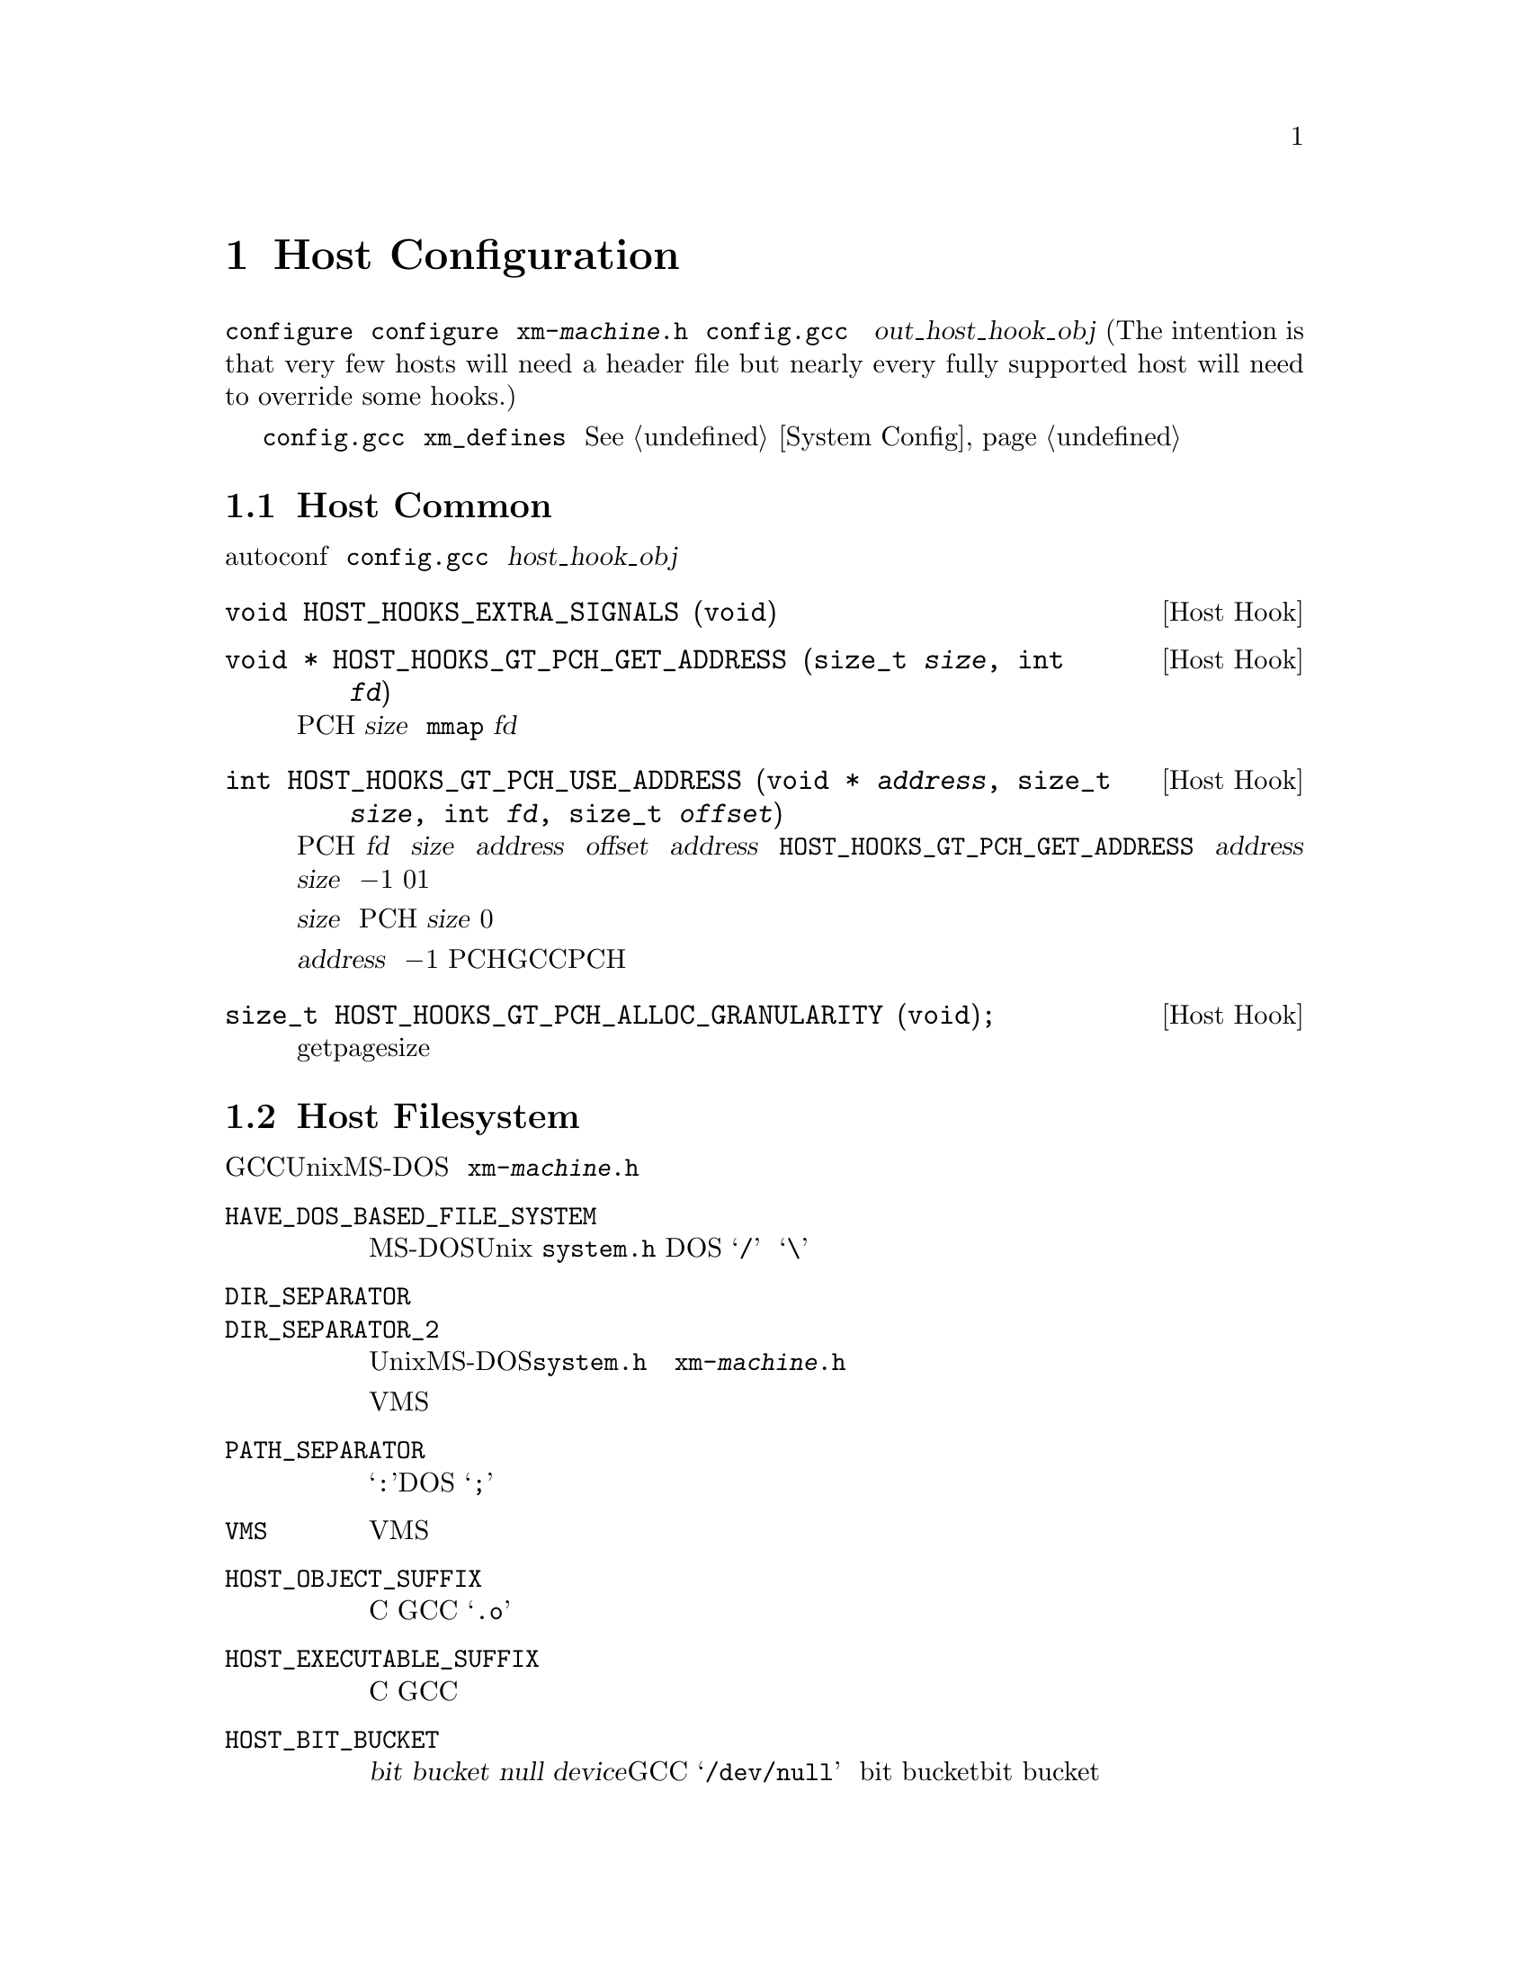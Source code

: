 @c Copyright (C) 1988, 1989, 1992, 1993, 1994, 1995, 1996, 1997, 1998, 1999,
@c 2000, 2001, 2002, 2003, 2004, 2005, 2008 Free Software Foundation, Inc.
@c This is part of the GCC manual.
@c For copying conditions, see the file gccint.texi.

@node Host Config
@chapter Host Configuration
@cindex host configuration

大多数关于编译器实际运行的机器和系统的详细信息可以由 
@command{configure} 脚本检测。有一些是不可能通过 @command{configure} 
来检测到的；这些将有两种方式可以来描述，或者通过定义在名为
@file{xm-@var{machine}.h} 的文件中的宏，或者通过 @file{config.gcc} 中
的 @var{out_host_hook_obj} 变量所制定的钩子函数。(The intention is 
that very few hosts will need a header file but nearly every fully 
supported host will need to override some hooks.)

如果只需要定义一些宏，并且它们的定义很简单，可以考虑使用在 
@file{config.gcc} 中的 @code{xm_defines} 变量来替代创建一个主机配置头
文件。@xref{System Config}。

@menu
* Host Common::         每个主机都可能需要实现的东西。
* Filesystem::          Your host can't have the letter `a' in filenames?
* Host Misc::           针对主机的很少用的配置选项。
@end menu

@node Host Common
@section Host Common
@cindex host hooks
@cindex host functions

有些东西不具有可移植性，甚至是在相似的操作系统之间，并且autoconf也难
以检测出。它们是通过钩子函数来实现的，这些函数放在 @file{config.gcc} 
中 @var{host_hook_obj} 变量指定的文件中。


@deftypefn {Host Hook} void HOST_HOOKS_EXTRA_SIGNALS (void)
该主机钩子用于建立对额外信号的处理。最通用的事情是在这个钩子中去检测栈溢出。
@end deftypefn

@deftypefn {Host Hook} void * HOST_HOOKS_GT_PCH_GET_ADDRESS (size_t @var{size}, int @var{fd})
该主机钩子返回很可能在编译器的后续调用中为空闲的某块空间地址。我们打算将
PCH数据加载到这个地址，从而使得不需要对数据进行重定位。该区域应该能够容纳
@var{size} 个字节。如果主机使用 @code{mmap}，则 @var{fd} 为一个打开文件的
描述符，可以用来做探测。
@end deftypefn

@deftypefn {Host Hook} int HOST_HOOKS_GT_PCH_USE_ADDRESS (void * @var{address}, size_t @var{size}, int @var{fd}, size_t @var{offset})
该主机钩子会在将要加载PCH文件时被调用。我们要从 @var{fd} 中加载 @var{size} 
字节到内存中 @var{address} 地址的 @var{offset} 偏移量出。给定的 @var{address} 
为之前调用 @code{HOST_HOOKS_GT_PCH_GET_ADDRESS} 所得的结果。如果不能在
@var{address} 处分配 @var{size} 个字节，则返回 @minus{}1。如果分配了内
存但是没有加载数据，则返回0。如果该钩子完成了所有的事情，则返回1。

如果实现使用了保留地址空间，则会释放超出 @var{size} 的任何保留空间，而
不管返回值如何。如果不加载PCH，则该钩子可以使用 @var{size} 为0的方式调
用，这样所有保留地址空间将被释放。

不要试图不能被该执行程序返回的 @var{address} 值；直接返回 @minus{}1。这
些值通常表明了一个过时的PCH文件（由其它GCC可执行程序创建的），并且该PCH
文件是无法工作的。
@end deftypefn

@deftypefn {Host Hook} size_t HOST_HOOKS_GT_PCH_ALLOC_GRANULARITY (void);
该主机钩子返回分配虚拟内存所需的对齐大小。通常这与getpagesize相同，但是
在一些主机上，保留内存的对齐大小与供使用的内存页尺寸是不同的。
@end deftypefn

@node Filesystem
@section Host Filesystem
@cindex configuration file
@cindex @file{xm-@var{machine}.h}

GCC需要知道许多关于主机文件系统的语义方面的东西。具有Unix和MS-DOS语义的
文件系统会被自动检测。对于其它系统，你可以在 @file{xm-@var{machine}.h} 
中定义下列宏。

@ftable @code
@item HAVE_DOS_BASED_FILE_SYSTEM
如果主机文件系统服从MS-DOS而不是Unix定义的语义，则该宏会被 @file{system.h} 
自动定义。DOS文件系统大小写不敏感，文件描述可以起始于一个驱动字母，并且
斜线和反斜线（@samp{/} 和 @samp{\}）都是目录分隔符。

@item DIR_SEPARATOR
@itemx DIR_SEPARATOR_2
如果定义，这些宏扩展为字符常量，用来指定在文件描述中的目录名的分隔符。在
Unix和MS-DOS文件系统上，@file{system.h} 会自动给出合适的值。如果你的文件
系统不是这些，则在 @file{xm-@var{machine}.h} 中定义一个或者这两个合适的值。

但是，像VMS这样的操作系统，构建路径名要比将目录名通过特定字符进行字符串连
接复杂的多，对于这种情况，则不要定义这些宏。

@item PATH_SEPARATOR
如果定义，该宏将扩展为一个字符常量，用来指定搜寻路径中元素的分隔符。缺省
值为一个冒号（@samp{:}）。基于DOS的系统，通常，并不是所有的，使用分号
（@samp{;}）。 

@item VMS
如果主机系统为VMS，则定义该宏。

@item HOST_OBJECT_SUFFIX
定义该宏为一个C字符串，用来表示在你的主机上目标文件的后缀。如果没有定义该
宏，GCC将会使用 @samp{.o} 作为目标文件的后缀。 

@item HOST_EXECUTABLE_SUFFIX
定义该宏为一个C字符串，用来表示在你的主机上可执行文件的后缀。如果没有定义
该宏，GCC将会使用空字符串作为可执行文件的后缀。 

@item HOST_BIT_BUCKET
一个路径名，由主机操作系统定义，可以作为一个文件被打开和写入内容，但是所
有写入的信息都将被丢弃。这就是众所皆知的 @dfn{bit bucket}，或者 
@dfn{null device}。如果没有定义该宏，GCC将使用 @samp{/dev/null} 作为
bit bucket。如果主机不支持bit bucket，则将该宏定义为一个无效的文件名。

@item UPDATE_PATH_HOST_CANONICALIZE (@var{path})
如果定义，则为一个C语句（没有分号），当编译驱动器或者预处理器中使用的路径
需要被canonicalized时，用于执行主机相关的 canonicalization。@var{path} 是
被malloc出来的。如果C语句将 @var{path} canonicalize到一个不同的缓存中，则
旧的路径将被释放，并且新的缓存应该通过malloc被分配。

@item DUMPFILE_FORMAT
定义该宏为一个字符串，用来表示构建调试转储文件名字的索引部分的格式。结果
字符串必须适合15个字节。文件名的全称为：汇编文件名的前缀，应用该模式生成
的索引号，以及每种转储文件所特定的字符串，例如 @samp{rtl}。

如果没有定义该宏，GCC将会使用 @samp{.%02d.}。应该在使用缺省方式会生成无效
文件名的情况下，定义该宏。

@item DELETE_IF_ORDINARY
定义该宏为一个C语句（没有分号），用来执行主机相关的编译驱动器产生的普通临
时文件的删除操作。

如果没有定义该宏，GCC将会使用缺省的版本。应该在缺省版本不能可靠的删除临时
文件的情况下，定义该宏。例如，在VMS上，会允许一个文件有多个版本。

@item HOST_LACKS_INODE_NUMBERS
如果主机文件系统不在struct stat中报告有意义的inode数字时，则定义该宏。
@end ftable

@node Host Misc
@section Host Misc
@cindex configuration file
@cindex @file{xm-@var{machine}.h}

@ftable @code
@item FATAL_EXIT_CODE
一个C表达式，作为当编译器发生严重错误退出时，所返回的状态码。缺省值为系统
提供的宏 @samp{EXIT_FAILURE}，或者如果系统没有定义此宏时为 @samp{1}。只在
这些缺省值不正确的时候，才定义该宏。

@item SUCCESS_EXIT_CODE
一个C表达式，作为当编译器没有发生严重错误而退出时，所返回的状态码。（警告
不属于严重错误。）缺省值为系统提供的宏 @samp{EXIT_SUCCESS}，或者如果系统没
有定义此宏时为 @samp{0}。只在这些缺省值不正确的时候，才定义该宏。 

@item USE_C_ALLOCA
定义该宏，如果GCC应该使用 @file{libiberty.a} 提供的C实现的 @code{alloca}。
这只影响编译器本身的一些部分的内存分配。并不改变代码生成。

当GCC通过其它编译器而不是它本身来构建时，C @code{alloca} 总是被使用。这是
因为大多其它实现都具有严重的bug。应该只在基于栈的 @code{alloca} 可能无法工
作的系统上定义该宏。例如，如果系统在栈的大小上有一个小额限制，则GCC内建的 
@code{alloca} 将无法可靠的工作。

@item COLLECT2_HOST_INITIALIZATION
如果定义，则为一个C语句（没有分号），当 @code{collect2} 被初始化时，执行主
机相关的初始化。 

@item GCC_DRIVER_HOST_INITIALIZATION
如果定义，则为一个C语句（没有分号），当编译驱动器被初始化时，执行主机相关的初始化。

@item HOST_LONG_LONG_FORMAT
如果定义，则为一个字符串，用于表示像 @code{printf} 这样的函数的 
@code{long long} 类型参数。缺省值为 @code{ll}。
@end ftable

另外，如果 @command{configure} 在 @file{auto-host.h} 中生成了任何不正确的宏
定义，你可以在一个主机配置头文件中覆盖那个定义。如果你需要这么做，请首先看看
是否可以去修补 @command{configure}。
